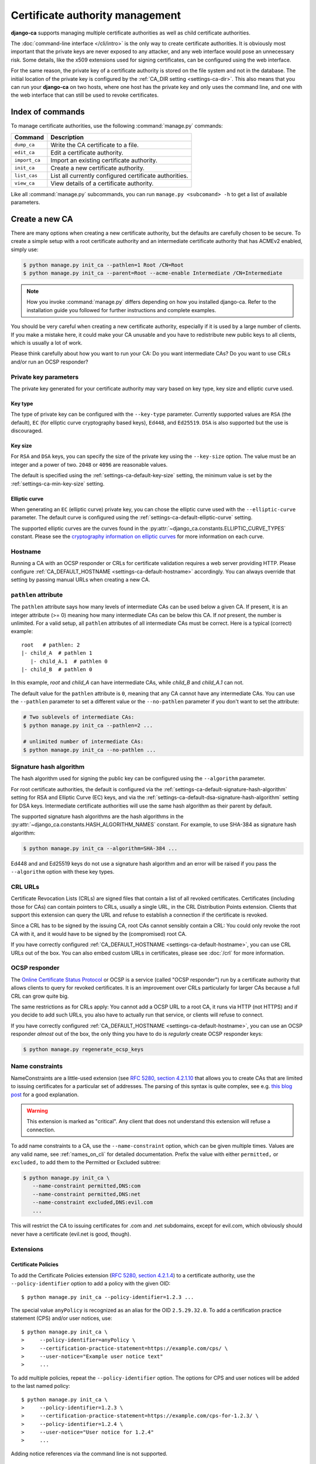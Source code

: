 ################################
Certificate authority management
################################

.. highlight:: console

**django-ca** supports managing multiple certificate authorities as well as child certificate
authorities.

The :doc:`command-line interface </cli/intro>` is the only way to create certificate authorities.  It is
obviously most important that the private keys are never exposed to any attacker, and any web interface would
pose an unnecessary risk. Some details, like the x509 extensions used for signing certificates, can be
configured using the web interface.

For the same reason, the private key of a certificate authority is stored on the file system and not in the
database. The initial location of the private key is configured by the :ref:`CA_DIR setting
<settings-ca-dir>`. This also means that you can run your **django-ca** on two hosts, where one host has the
private key and only uses the command line, and one with the web interface that can still be used to revoke
certificates.

*****************
Index of commands
*****************

To manage certificate authorities, use the following :command:`manage.py` commands:

============== ======================================================
Command        Description
============== ======================================================
``dump_ca``    Write the CA certificate to a file.
``edit_ca``    Edit a certificate authority.
``import_ca``  Import an existing certificate authority.
``init_ca``    Create a new certificate authority.
``list_cas``   List all currently configured certificate authorities.
``view_ca``    View details of a certificate authority.
============== ======================================================

Like all :command:`manage.py` subcommands, you can run ``manage.py <subcomand> -h`` to get a list of available
parameters.

***************
Create a new CA
***************

There are many options when creating a new certificate authority, but the defaults are carefully chosen to be
secure. To create a simple setup with a root certificate authority and an intermediate certificate authority
that has ACMEv2 enabled, simply use:

.. code-block:: console

   $ python manage.py init_ca --pathlen=1 Root /CN=Root
   $ python manage.py init_ca --parent=Root --acme-enable Intermediate /CN=Intermediate

.. NOTE::

   How you invoke :command:`manage.py` differs depending on how you installed django-ca. Refer to the
   installation guide you followed for further instructions and complete examples.

You should be very careful when creating a new certificate authority, especially if it is used by a large
number of clients. If you make a mistake here, it could make your CA unusable and you have to redistribute new
public keys to all clients, which is usually a lot of work.


Please think carefully about how you want to run your CA: Do you want intermediate CAs? Do you want to use
CRLs and/or run an OCSP responder?


Private key parameters
======================

The private key generated for your certificate authority may vary based on key type, key size and elliptic
curve used.

Key type
--------

The type of private key can be configured with the ``--key-type`` parameter. Currently supported values are
``RSA`` (the default), ``EC`` (for elliptic curve cryptography based keys), ``Ed448``, and ``Ed25519``.
``DSA`` is also supported but the use is discouraged.

Key size
--------

For ``RSA`` and ``DSA`` keys, you can specify the size of the private key using the ``--key-size`` option.
The value must be an integer and a power of two. ``2048`` or ``4096`` are reasonable values.

The default is specified using the :ref:`settings-ca-default-key-size` setting, the minimum value is set by
the :ref:`settings-ca-min-key-size` setting.

Elliptic curve
--------------

When generating an ``EC`` (elliptic curve) private key, you can chose the elliptic curve used with the
``--elliptic-curve`` parameter. The default curve is configured using the
:ref:`settings-ca-default-elliptic-curve` setting.

The supported elliptic curves are the curves found in the :py:attr:`~django_ca.constants.ELLIPTIC_CURVE_TYPES`
constant. Please see the `cryptography information on elliptic curves
<https://cryptography.io/en/latest/hazmat/primitives/asymmetric/ec/>`_ for more information on each curve.

Hostname
========

Running a CA with an OCSP responder or CRLs for certificate validation requires a web server providing HTTP.
Please configure :ref:`CA_DEFAULT_HOSTNAME <settings-ca-default-hostname>` accordingly. You can always
override that setting by passing manual URLs when creating a new CA.

``pathlen`` attribute
=====================

The ``pathlen`` attribute says how many levels of intermediate CAs can be used below a given CA. If present,
it is an integer attribute (>= 0) meaning how many intermediate CAs can be below this CA. If *not* present,
the number is unlimited. For a valid setup, all ``pathlen`` attributes of all intermediate CAs must be
correct. Here is a typical (correct) example::

   root   # pathlen: 2
   |- child_A  # pathlen 1
      |- child_A.1  # pathlen 0
   |- child_B  # pathlen 0

In this example, `root` and `child_A` can have intermediate CAs, while `child_B` and `child_A.1` can
not.

The default value for the ``pathlen`` attribute is ``0``, meaning that any CA cannot have any intermediate
CAs. You can use the ``--pathlen`` parameter to set a different value or the ``--no-pathlen`` parameter if you
don't want to set the attribute:

.. code-block:: console

   # Two sublevels of intermediate CAs:
   $ python manage.py init_ca --pathlen=2 ...

   # unlimited number of intermediate CAs:
   $ python manage.py init_ca --no-pathlen ...

.. _signature_hash_algorithms:

Signature hash algorithm
========================

The hash algorithm used for signing the public key can be configured using the ``--algorithm`` parameter.

For root certificate authorities, the default is configured via the
:ref:`settings-ca-default-signature-hash-algorithm` setting for RSA and Elliptic Curve (EC) keys, and via the
:ref:`settings-ca-default-dsa-signature-hash-algorithm` setting for DSA keys. Intermediate certificate
authorities will use the same hash algorithm as their parent by default.

The supported signature hash algorithms are the hash algorithms in the
:py:attr:`~django_ca.constants.HASH_ALGORITHM_NAMES` constant. For example, to use SHA-384 as signature hash
algorithm:

.. code-block:: console

   $ python manage.py init_ca --algorithm=SHA-384 ...

Ed448 and and Ed25519 keys do not use a signature hash algorithm and an error will be raised if you pass the
``--algorithm`` option with these key types.

CRL URLs
========

Certificate Revocation Lists (CRLs) are signed files that contain a list of all revoked certificates.
Certificates (including those for CAs) can contain pointers to CRLs, usually a single URL, in the CRL
Distribution Points extension. Clients that support this extension can query the URL and refuse to establish a
connection if the certificate is revoked.

Since a CRL has to be signed by the issuing CA, root CAs cannot sensibly contain a CRL: You could only revoke
the root CA with it, and it would have to be signed by the (compromised) root CA.

If you have correctly configured :ref:`CA_DEFAULT_HOSTNAME <settings-ca-default-hostname>`, you can use CRL
URLs out of the box. You can also embed custom URLs in certificates, please see :doc:`/crl` for more
information.

OCSP responder
==============

The `Online Certificate Status Protocol <https://en.wikipedia.org/wiki/Online_Certificate_Status_Protocol>`_
or OCSP is a service (called "OCSP responder") run by a certificate authority that allows clients to query for
revoked certificates. It is an improvement over CRLs particularly for larger CAs because a full CRL can grow
quite big.

The same restrictions as for CRLs apply: You cannot add a OCSP URL to a root CA, it runs via HTTP (not HTTPS)
and if you decide to add such URLs, you also have to actually run that service, or clients will refuse to
connect.

If you have correctly configured :ref:`CA_DEFAULT_HOSTNAME <settings-ca-default-hostname>`, you can use an
OCSP responder *almost* out of the box, the only thing you have to do is *regularly* create OCSP responder
keys:

.. code-block:: console

   $ python manage.py regenerate_ocsp_keys

.. _name_constraints:

Name constraints
================

NameConstraints are a little-used extension (see `RFC 5280, section 4.2.1.10
<https://tools.ietf.org/html/rfc5280#section-4.2.1.10>`_ that allows you to create CAs that are limited to
issuing certificates for a particular set of addresses. The parsing of this syntax is quite complex, see e.g.
`this blog post
<https://www.sysadmins.lv/blog-en/x509-name-constraints-certificate-extension-all-you-should-know.aspx>`_ for
a good explanation.

.. WARNING::

   This extension is marked as "critical". Any client that does not understand this extension will refuse a
   connection.

To add name constraints to a CA, use the ``--name-constraint`` option, which can be given multiple times.
Values are any valid name, see :ref:`names_on_cli` for detailed documentation.  Prefix the value with either
``permitted,`` or ``excluded,`` to add them to the Permitted or Excluded subtree:

.. code-block:: console

   $ python manage.py init_ca \
      --name-constraint permitted,DNS:com
      --name-constraint permitted,DNS:net
      --name-constraint excluded,DNS:evil.com
      ...

This will restrict the CA to issuing certificates for .com and .net subdomains, except for evil.com, which
obviously should never have a certificate (evil.net is good, though).

Extensions
==========

Certificate Policies
--------------------

To add the Certificate Policies extension (`RFC 5280, section 4.2.1.4
<https://datatracker.ietf.org/doc/html/rfc5280#section-4.2.1.4>`_) to a certificate authority, use the
``--policy-identifier`` option to add a policy with the given OID::

   $ python manage.py init_ca --policy-identifier=1.2.3 ...

The special value ``anyPolicy`` is recognized as an alias for the OID ``2.5.29.32.0``. To add a certification
practice statement (CPS) and/or user notices, use::

   $ python manage.py init_ca \
   >     --policy-identifier=anyPolicy \
   >     --certification-practice-statement=https://example.com/cps/ \
   >     --user-notice="Example user notice text"
   >     ...

To add multiple policies, repeat the ``--policy-identifier`` option. The options for CPS and user notices will
be added to the last named policy::

   $ python manage.py init_ca \
   >     --policy-identifier=1.2.3 \
   >     --certification-practice-statement=https://example.com/cps-for-1.2.3/ \
   >     --policy-identifier=1.2.4 \
   >     --user-notice="User notice for 1.2.4"
   >     ...

Adding notice references via the command line is not supported.

Examples
========

Here is a shell session that illustrates the respective :command:`manage.py` commands:

.. code-block:: console

   $ python manage.py init_ca --pathlen=2
   >     --crl-url=http://ca.example.com/crl \
   >     --ocsp-url=http://ocsp.ca.example.com \
   >     --issuer-url=http://ca.example.com/ca.crt \
   >     TestCA /C=AT/L=Vienna/L=Vienna/O=Example/OU=ExampleUnit/CN=ca.example.com
   $ python manage.py list_cas
   BD:5B:AB:5B:A2:1C:49:0D:9A:B2:AA:BC:68:ED:ED:7D - TestCA

   $ python manage.py view_ca BD:5B:AB:5B:A2
   ...
   * OCSP URL: http://ocsp.ca.example.com
   $ python manage.py edit_ca --ocsp-url=http://new-ocsp.ca.example.com \
   >     BD:5B:AB:5B:A2
   $ python manage.py view_ca BD:5B:AB:5B:A2
   ...
   * OCSP URL: http://new-ocsp.ca.example.com

Note that you can just use the start of a serial to identify the CA, as long as
that still uniquely identifies the CA.

***********************
Create intermediate CAs
***********************

Intermediate CAs are created, just like normal CAs, using :command:`manage.py init_ca`. For intermediate CAs
to be valid, CAs however must have a correct ``path length`` in the BasicConstraints x509 extension. Its value
is an integer describing how many levels of intermediate CAs a CA may have. A ``path length`` of "0" means
that a CA cannot have any intermediate CAs, if it is not present, a CA may have an infinite number of
intermediate CAs.

.. NOTE:: **django-ca** by default sets a ``pathlen`` of "0", as it aims to be secure by default.
   The ``path length`` attribute cannot be changed in hindsight (not without resigning the CA). If you
   plan to create intermediate CAs, you have to consider this when creating the root CA.

So for example, if you want two levels of intermediate CAs, , you'd need the following ``path length``
values (the ``path length`` value is the minimum value, it could always be a larger number):

===== ==================== =============== ========================================================
index CA                   ``path length`` description
===== ==================== =============== ========================================================
1     example.com          2               Your root CA.
2     sub1.example.com     1               Your first intermediate CA, a sub-CA from (1).
3     sub2.example.com     0               A second intermediate CA, also a sub-CA from (1).
4     sub.sub1.example.com 0               An intermediate CA of (2).
===== ==================== =============== ========================================================

If in the above example, CA (1) had ``path length`` of "1" or CA (2) had a ``path length`` of "0", CA (4)
would no longer be a valid CA.

By default, **django-ca** sets a ``path length`` of 0, so CAs will not be able to have any intermediate
CAs. You can configure the value by passing ``--path-length`` to ``init_ca``:

.. code-block:: console

   $ python manage.py init_ca --path-length=2 ...

When creating a sub-ca, you must name its parent using the ``--parent`` parameter:

.. code-block:: console

   $ python manage.py list_cas
   BD:5B:AB:5B:A2:1C:49:0D:9A:B2:AA:BC:68:ED:ED:7D - Root CA
   $ python manage.py init_ca --parent=BD:5B:AB:5B ...

.. NOTE:: Just like throughout the system, you can always just give the start of the serial, as
   long as it still is a unique identifier for the CA.
